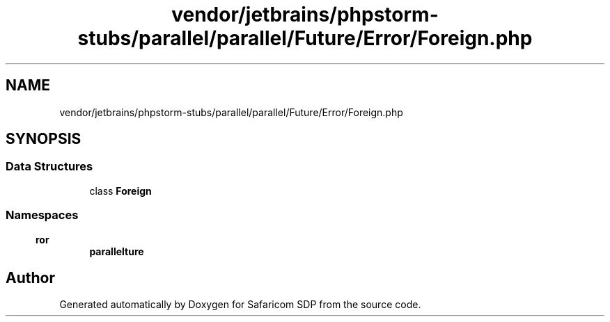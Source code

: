 .TH "vendor/jetbrains/phpstorm-stubs/parallel/parallel/Future/Error/Foreign.php" 3 "Sat Sep 26 2020" "Safaricom SDP" \" -*- nroff -*-
.ad l
.nh
.SH NAME
vendor/jetbrains/phpstorm-stubs/parallel/parallel/Future/Error/Foreign.php
.SH SYNOPSIS
.br
.PP
.SS "Data Structures"

.in +1c
.ti -1c
.RI "class \fBForeign\fP"
.br
.in -1c
.SS "Namespaces"

.in +1c
.ti -1c
.RI " \fBparallel\\Future\\Error\fP"
.br
.in -1c
.SH "Author"
.PP 
Generated automatically by Doxygen for Safaricom SDP from the source code\&.
